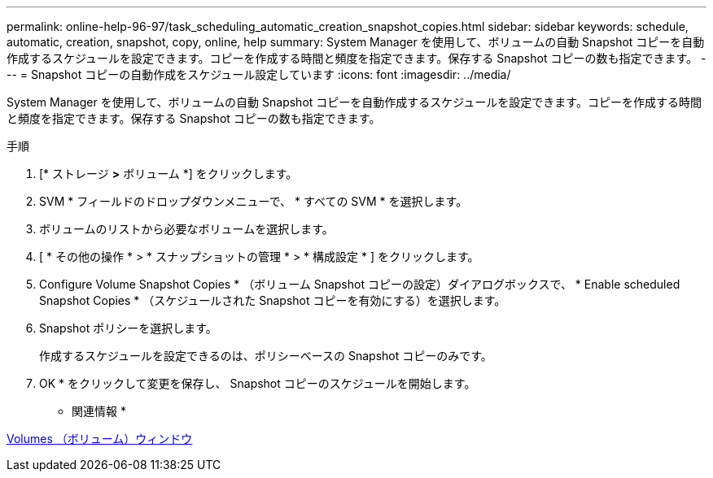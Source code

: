 ---
permalink: online-help-96-97/task_scheduling_automatic_creation_snapshot_copies.html 
sidebar: sidebar 
keywords: schedule, automatic, creation, snapshot, copy, online, help 
summary: System Manager を使用して、ボリュームの自動 Snapshot コピーを自動作成するスケジュールを設定できます。コピーを作成する時間と頻度を指定できます。保存する Snapshot コピーの数も指定できます。 
---
= Snapshot コピーの自動作成をスケジュール設定しています
:icons: font
:imagesdir: ../media/


[role="lead"]
System Manager を使用して、ボリュームの自動 Snapshot コピーを自動作成するスケジュールを設定できます。コピーを作成する時間と頻度を指定できます。保存する Snapshot コピーの数も指定できます。

.手順
. [* ストレージ *>* ボリューム *] をクリックします。
. SVM * フィールドのドロップダウンメニューで、 * すべての SVM * を選択します。
. ボリュームのリストから必要なボリュームを選択します。
. [ * その他の操作 * > * スナップショットの管理 * > * 構成設定 * ] をクリックします。
. Configure Volume Snapshot Copies * （ボリューム Snapshot コピーの設定）ダイアログボックスで、 * Enable scheduled Snapshot Copies * （スケジュールされた Snapshot コピーを有効にする）を選択します。
. Snapshot ポリシーを選択します。
+
作成するスケジュールを設定できるのは、ポリシーベースの Snapshot コピーのみです。

. OK * をクリックして変更を保存し、 Snapshot コピーのスケジュールを開始します。


* 関連情報 *

xref:reference_volumes_window.adoc[Volumes （ボリューム）ウィンドウ]
